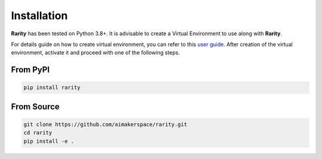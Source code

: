 Installation
=============

.. raw:: html

    <style> .red {color:#aa0060; font-weight:bold; font-size:16px} </style>

.. role:: red

**Rarity** has been tested on Python 3.8+. It is advisable to create a :red:`Virtual Environment` to use along with **Rarity**.

For details guide on how to create virtual environment, you can refer to this `user guide <https://packaging.python.org/guides/installing-using-pip-and-virtual-environments/>`_.
After creation of the virtual environment, activate it and proceed with one of the following steps.


From PyPI
---------

.. code:: python

    pip install rarity


From Source
-----------

.. code:: python

    git clone https://github.com/aimakerspace/rarity.git
    cd rarity
    pip install -e .
